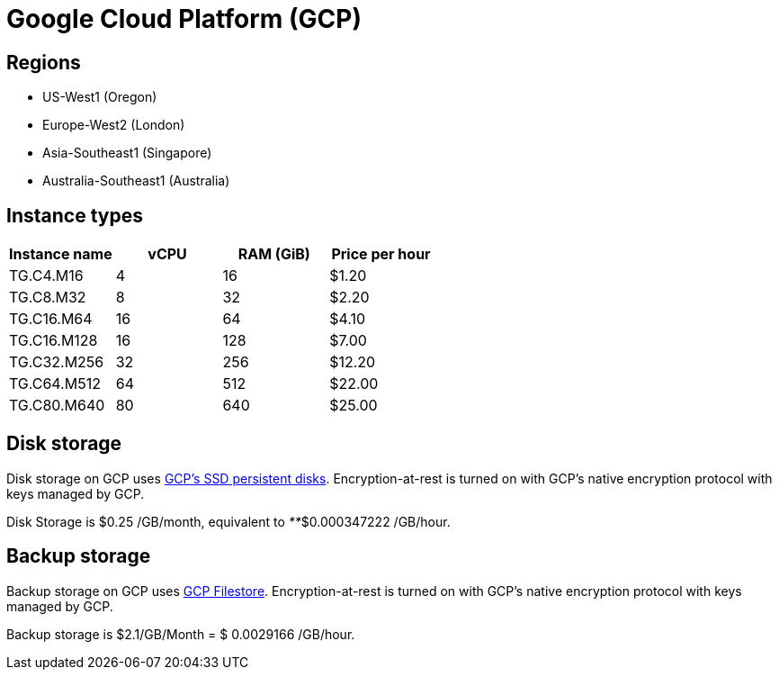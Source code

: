 = Google Cloud Platform (GCP)

== Regions

* US-West1 (Oregon)
* Europe-West2 (London)
* Asia-Southeast1 (Singapore)
* Australia-Southeast1 (Australia)

== Instance types

|===
| Instance name | vCPU | RAM (GiB) | Price per hour

| TG.C4.M16
| 4
| 16
| $1.20

| TG.C8.M32
| 8
| 32
| $2.20

| TG.C16.M64
| 16
| 64
| $4.10

| TG.C16.M128
| 16
| 128
| $7.00

| TG.C32.M256
| 32
| 256
| $12.20

| TG.C64.M512
| 64
| 512
| $22.00

| TG.C80.M640
| 80
| 640
| $25.00
|===

== Disk storage

Disk storage on GCP uses https://cloud.google.com/compute/docs/disks#pdspecs[GCP's SSD persistent disks]. Encryption-at-rest is turned on with GCP's native encryption protocol with keys managed by GCP.

Disk Storage is $0.25 /GB/month, equivalent to _**_$0.000347222 /GB/hour.

== Backup storage

Backup storage on GCP uses https://cloud.google.com/filestore[GCP Filestore].  Encryption-at-rest is turned on with GCP's native encryption protocol with keys managed by GCP.

Backup storage is $2.1/GB/Month = $ 0.0029166 /GB/hour.
